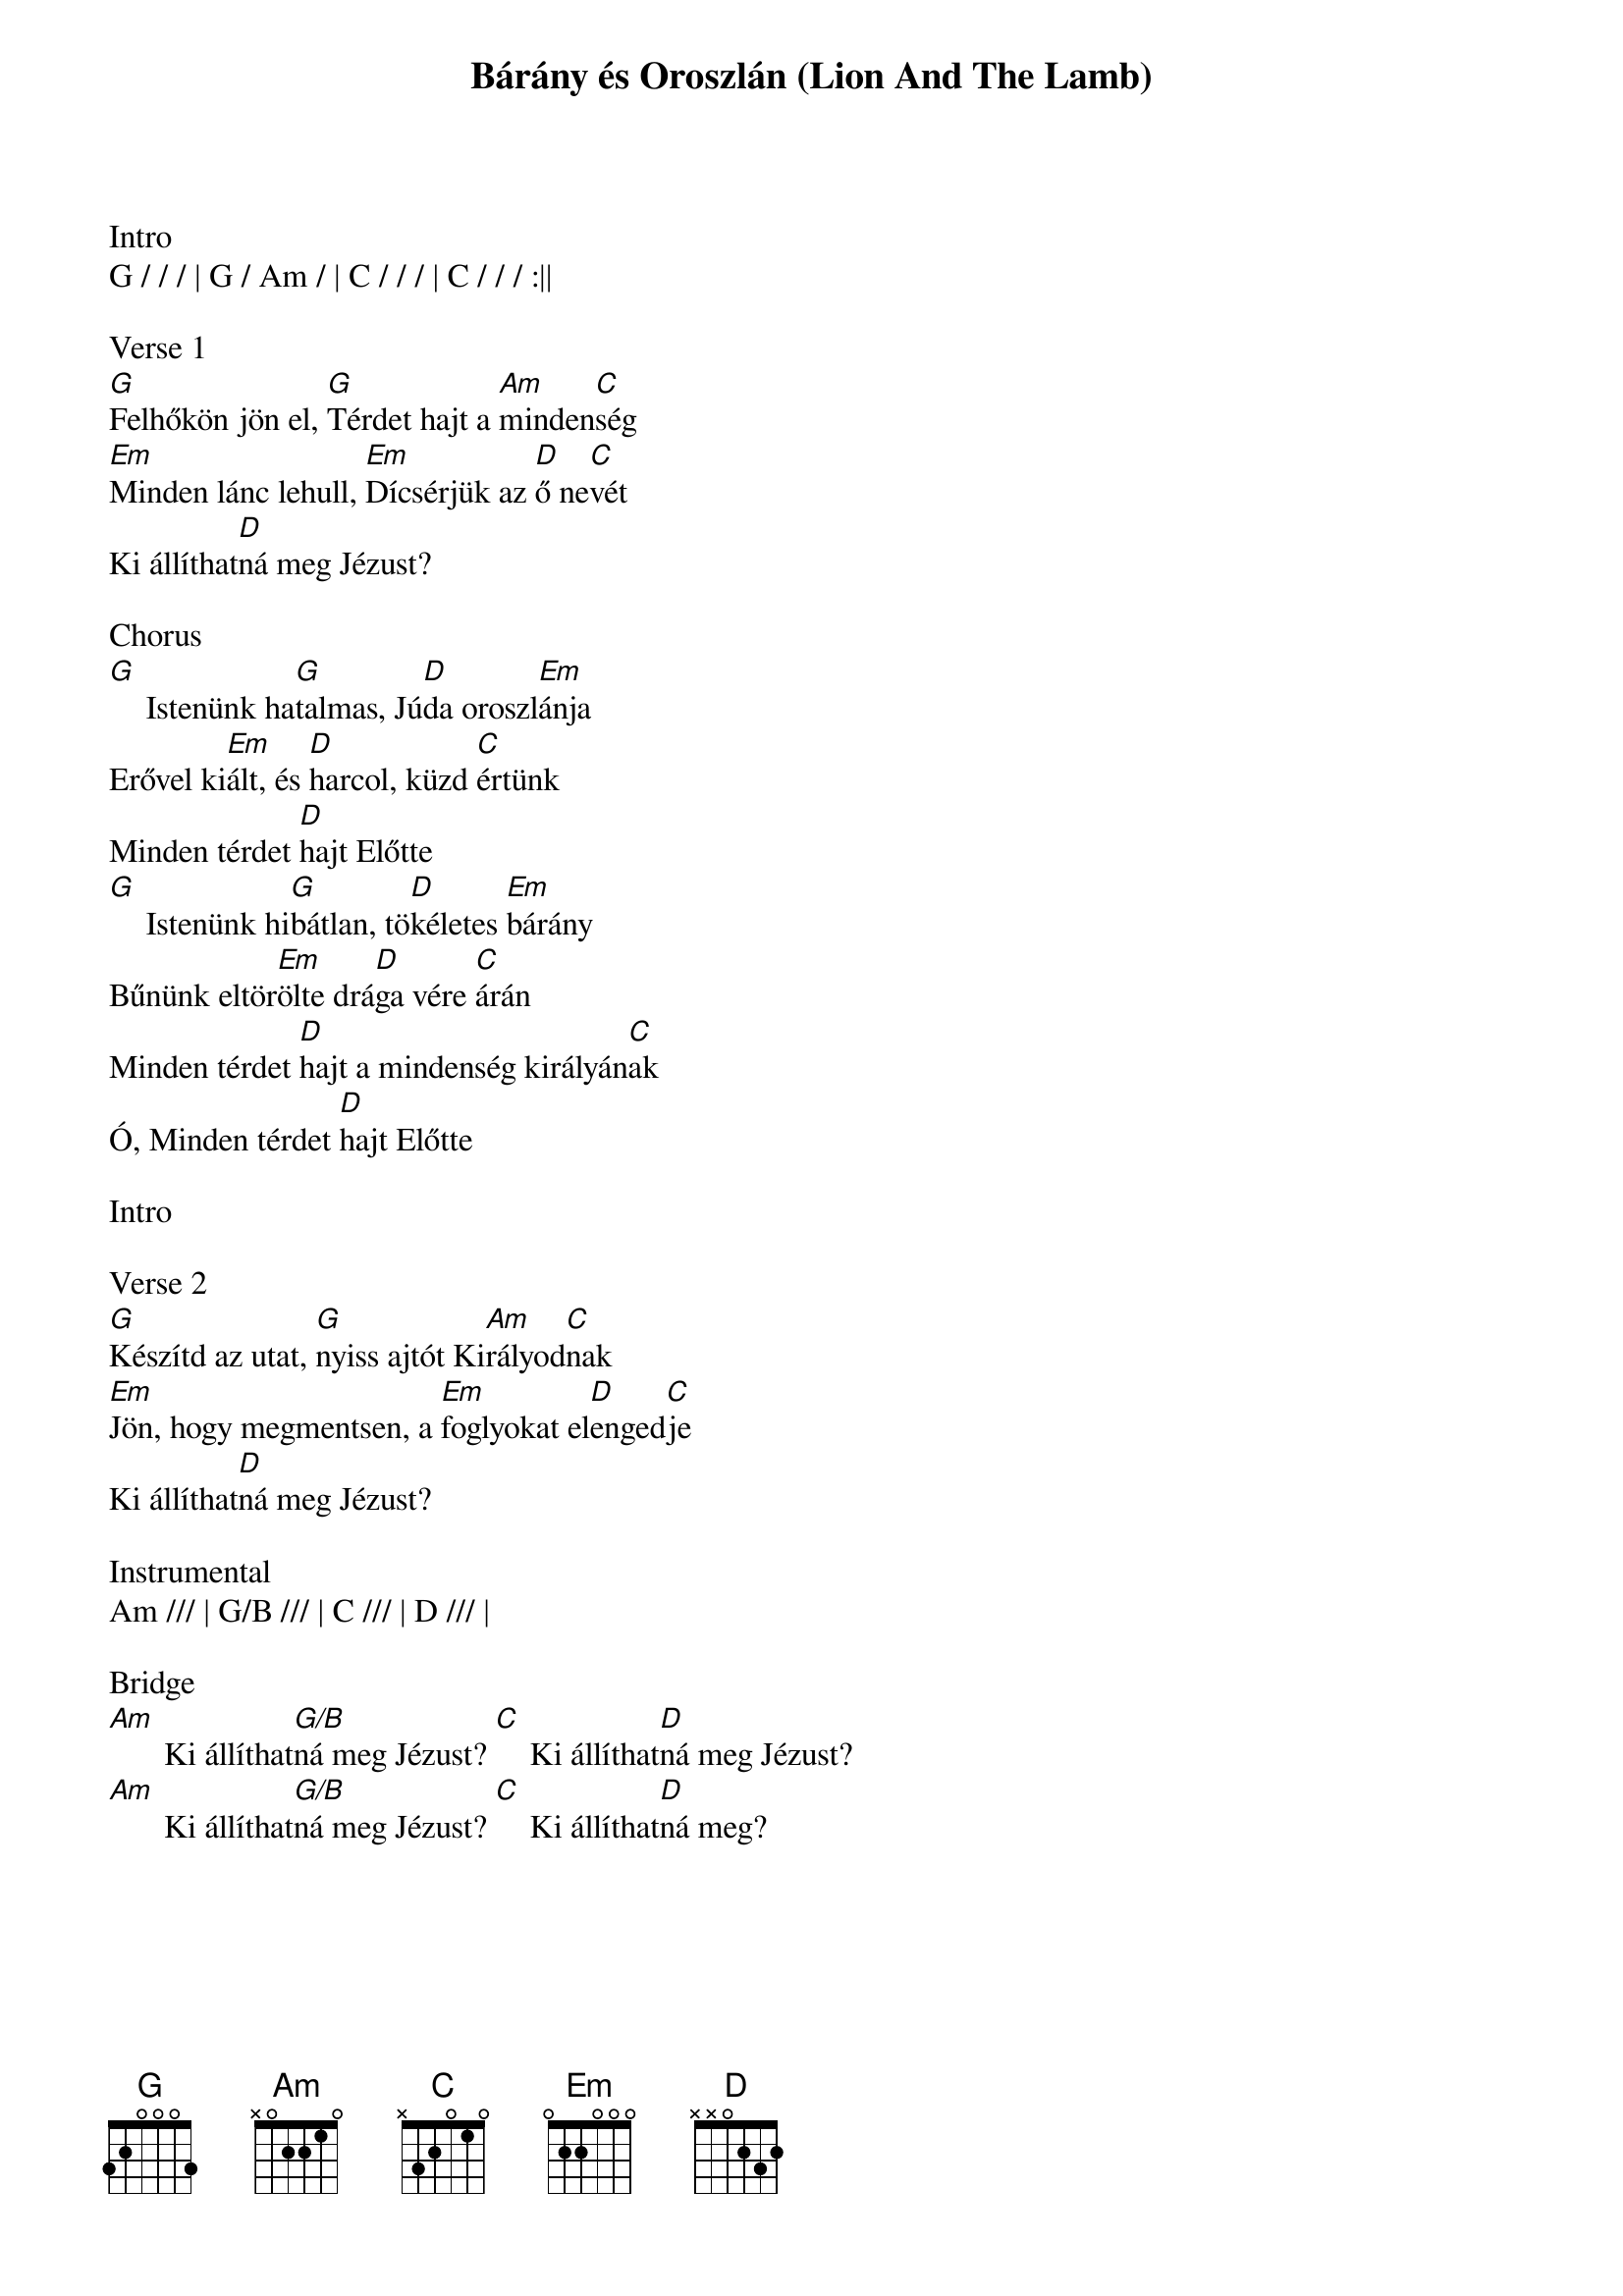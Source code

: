 {title: Bárány és Oroszlán (Lion And The Lamb)}
{meta: CCLI 7038281}
{key: G}
{tempo: 90}
{time: 4/4}
{duration: 270}


Intro
G / / / | G / Am / | C / / / | C / / / :||

Verse 1
[G]Felhőkön jön el, [G]Térdet hajt a [Am]minden[C]ség
[Em]Minden lánc lehull, [Em]Dícsérjük az [D]ő ne[C]vét
Ki állíthat[D]ná meg Jézust?
 
Chorus
[G] []Istenünk ha[G]talmas, Jú[D]da oroszl[Em]ánja
Erővel ki[Em]ált, és [D]harcol, küzd [C]értünk
Minden térdet [D]hajt Előtte
[G] []Istenünk hi[G]bátlan, tö[D]kéletes [Em]bárány
Bűnünk eltör[Em]ölte drá[D]ga vére [C]árán
Minden térdet [D]hajt a mindenség királyán[C]ak
Ó, Minden térdet [D]hajt Előtte

Intro

Verse 2
[G]Készítd az utat, [G]nyiss ajtót Ki[Am]rályod[C]nak
[Em]Jön, hogy megmentsen, a [Em]foglyokat el[D]enged[C]je
Ki állíthat[D]ná meg Jézust?
 
Instrumental
Am /// | G/B /// | C /// | D /// |

Bridge
[Am] []Ki állíthat[G/B]ná meg Jézust? [C] []Ki állíthat[D]ná meg Jézust?
[Am] []Ki állíthat[G/B]ná meg Jézust? [C] []Ki állíthat[D]ná meg?